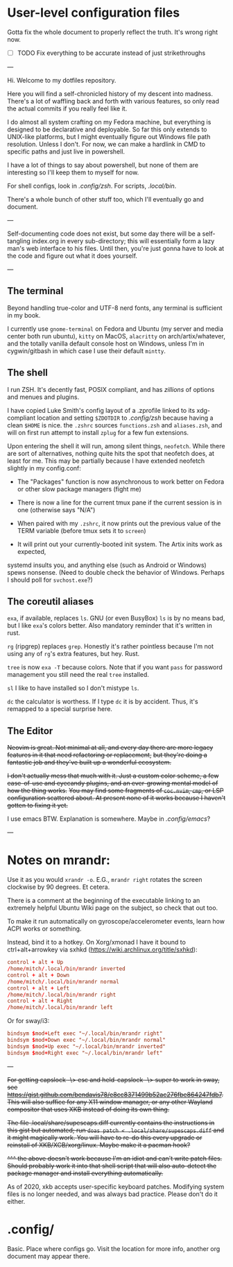 * User-level configuration files

Gotta fix the whole document to properly reflect the truth. It's wrong right now.

- [-] TODO Fix everything to be accurate instead of just strikethroughs

---

Hi. Welcome to my dotfiles repository.

Here you will find a self-chronicled history of my descent into madness.
There's a lot of waffling back and forth with various features, so only read
the actual commits if you really feel like it.

I do almost all system crafting on my Fedora machine,
but everything is designed to be declarative and deployable.
So far this only extends to UNIX-like platforms,
but I might eventually figure out Windows file path resolution.
Unless I don't. For now, we can make a hardlink in CMD to specific paths and just live in powershell.

I have a lot of things to say about powershell, but none of them are interesting so I'll keep them
to myself for now.

For shell configs, look in [[.config/zsh][.config/zsh]]. For scripts, [[.local/bin][.local/bin]].

There's a whole bunch of other stuff too, which I'll eventually go and document.

---

Self-documenting code does not exist, but some day there will
be a self-tangling index.org in every sub-directory; this will essentially
form a lazy man's web interface to his files. Until then, you're just
gonna have to look at the code and figure out what it does yourself.

---

** The terminal

Beyond handling true-color and UTF-8 nerd fonts, any terminal is sufficient in my book.

I currently use ~gnome-terminal~ on Fedora and Ubuntu (my server and media center both run ubuntu),
~kitty~ on MacOS, ~alacritty~ on arch/artix/whatever, and the totally vanilla default
console host on Windows, unless I'm in cygwin/gitbash in which case I use their default ~mintty~.

** The shell

I run ZSH. It's decently fast, POSIX compliant, and has /zillions/ of options and menues and plugins.

I have copied Luke Smith's config layout of a .zprofile linked to its xdg-compliant
location and setting ~$ZDOTDIR~ to [[.config/zsh][.config/zsh]] because having a clean ~$HOME~ is nice.
the ~.zshrc~ sources ~functions.zsh~ and ~aliases.zsh~, and will on first run attempt
to install ~zplug~ for a few fun extensions.

Upon entering the shell it will run, among silent things, ~neofetch~. While there are
sort of alternatives, nothing quite hits the spot that neofetch does, at least for me.
This may be partially because I have extended neofetch slightly in my config.conf:

- The "Packages" function is now asynchronous to work better on Fedora or other slow package managers (fight me)

- There is now a line for the current tmux pane if the current session is in one (otherwise says "N/A")

- When paired with my ~.zshrc~, it now prints out the previous value of the TERM variable (before tmux sets it to ~screen~)

- It will print out your currently-booted init system. The Artix inits work as expected,
systemd insults you, and anything else (such as Android or Windows) spews nonsense.
(Need to double check the behavior of Windows. Perhaps I should poll for ~svchost.exe~?)

** The coreutil aliases

~exa~, if available, replaces ~ls~. GNU (or even BusyBox) ~ls~ is by no means bad,
but I like ~exa~'s colors better. Also mandatory reminder that it's written in rust.

~rg~ (ripgrep) replaces ~grep~. Honestly it's rather pointless because I'm not using
any of ~rg~'s extra features, but hey. Rust.

~tree~ is now ~exa -T~ because colors. Note that if you want ~pass~ for password
management you still need the real ~tree~ installed.

~sl~ I like to have installed so I don't mistype ~ls~.

~dc~ the calculator is worthess. If I type ~dc~ it is by accident. Thus, it's remapped
to a special surprise here.

** The Editor

+Neovim is great. Not minimal at all, and every day there are more legacy features in it that need refactoring or replacement,+
+but they're doing a fantastic job and they've built up a wonderful ecosystem.+

+I don't actually mess that much with it. Just a custom color scheme, a few ease-of-use and eyecandy plugins, and an ever-growing mental model of how the thing works.+
+You may find some fragments of =coc.nvim=, =cmp=, or LSP configuration scattered about. At present none of it works because I haven't gotten to fixing it yet.+

I use emacs BTW. Explanation is somewhere. Maybe in [[.config/emacs]]?

---

* Notes on mrandr:

Use it as you would =xrandr -o=. E.G., =mrandr right= rotates the screen clockwise by 90 degrees. Et cetera.

There is a comment at the beginning of the executable linking to an extremely helpful Ubuntu Wiki page on the subject, so check that out too.

To make it run automatically on gyroscope/accelerometer events, learn how ACPI works or something.

Instead, bind it to a hotkey. On Xorg/xmonad I have it bound to ctrl+alt+arrowkey via sxhkd (https://wiki.archlinux.org/title/sxhkd):

#+begin_src conf
  control + alt + Up
  /home/mitch/.local/bin/mrandr inverted
  control + alt + Down
  /home/mitch/.local/bin/mrandr normal
  control + alt + Left
  /home/mitch/.local/bin/mrandr right
  control + alt + Right
  /home/mitch/.local/bin/mrandr left
#+end_src

Or for sway/i3:

#+begin_src conf
  bindsym $mod+Left exec "~/.local/bin/mrandr right"
  bindsym $mod+Down exec "~/.local/bin/mrandr normal"
  bindsym $mod+Up exec "~/.local/bin/mrandr inverted"
  bindsym $mod+Right exec "~/.local/bin/mrandr left"
#+end_src

---

+For getting capslock -\> esc and held-capslock -\> super to work in sway, see https://gist.github.com/bendavis78/e8cc8371499b52ac276fbe864247fdb7. This will also suffice for any X11 window manager, or any other Wayland compositor that uses XKB instead of doing its own thing.+

+The file .local/share/supescaps.diff currently contains the instructions in this gist but automated; run =doas patch < .local/share/supescaps.diff= and it might magically work. You will have to re-do this every upgrade or reinstall of XKB/XCB/xorg/linux. Maybe make it a pacman hook?+

+^^^ the above doesn't work because I'm an idiot and can't write patch files. Should probably work it into that shell script that will also auto-detect the package manager and install everything automatically.+

As of 2020, xkb accepts user-specific keyboard patches. Modifying system files is no longer needed, and was always bad practice. Please don't do it either.

* .config/

Basic. Place where configs go. Visit the location for more info, another org document may appear there.

